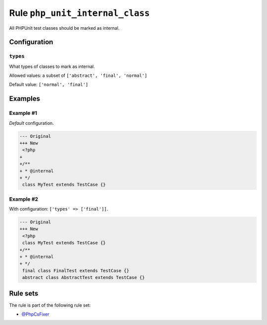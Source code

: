 ================================
Rule ``php_unit_internal_class``
================================

All PHPUnit test classes should be marked as internal.

Configuration
-------------

``types``
~~~~~~~~~

What types of classes to mark as internal.

Allowed values: a subset of ``['abstract', 'final', 'normal']``

Default value: ``['normal', 'final']``

Examples
--------

Example #1
~~~~~~~~~~

*Default* configuration.

.. code-block:: diff

   --- Original
   +++ New
    <?php
   +
   +/**
   + * @internal
   + */
    class MyTest extends TestCase {}

Example #2
~~~~~~~~~~

With configuration: ``['types' => ['final']]``.

.. code-block:: diff

   --- Original
   +++ New
    <?php
    class MyTest extends TestCase {}
   +/**
   + * @internal
   + */
    final class FinalTest extends TestCase {}
    abstract class AbstractTest extends TestCase {}

Rule sets
---------

The rule is part of the following rule set:

- `@PhpCsFixer <./../../ruleSets/PhpCsFixer.rst>`_


